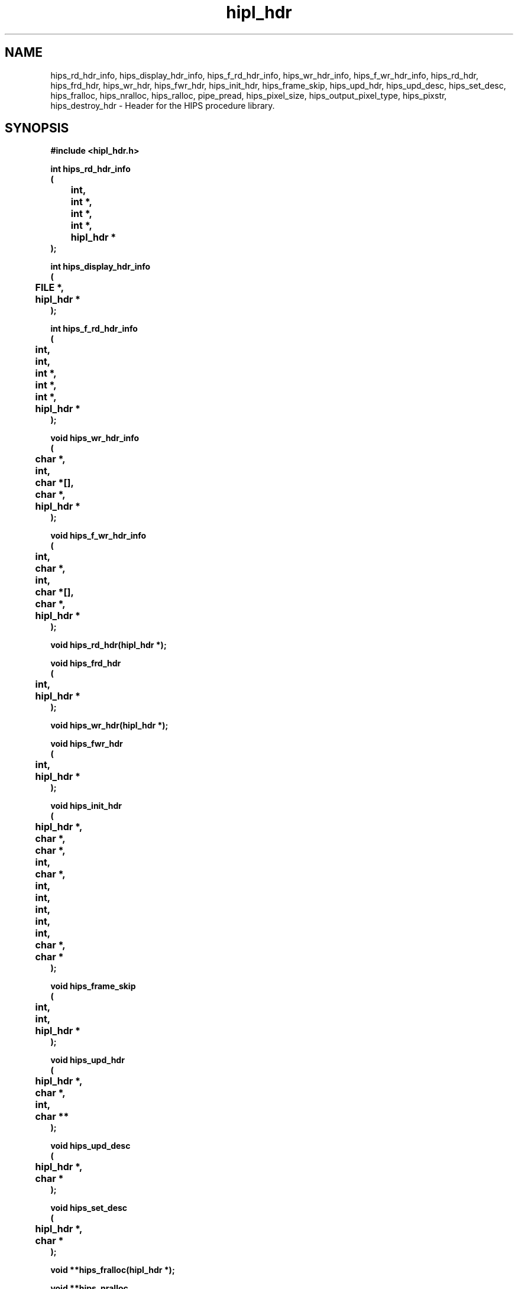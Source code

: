 .\" WARNING! THIS FILE WAS GENERATED AUTOMATICALLY BY c2man!
.\" DO NOT EDIT! CHANGES MADE TO THIS FILE WILL BE LOST!
.TH "hipl_hdr" 3 "24 January 2018" "c2man hipl_hdr.h"
.SH "NAME"
hips_rd_hdr_info,
hips_display_hdr_info,
hips_f_rd_hdr_info,
hips_wr_hdr_info,
hips_f_wr_hdr_info,
hips_rd_hdr,
hips_frd_hdr,
hips_wr_hdr,
hips_fwr_hdr,
hips_init_hdr,
hips_frame_skip,
hips_upd_hdr,
hips_upd_desc,
hips_set_desc,
hips_fralloc,
hips_nralloc,
hips_ralloc,
pipe_pread,
hips_pixel_size,
hips_output_pixel_type,
hips_pixstr,
hips_destroy_hdr \- Header for the HIPS procedure library.
.SH "SYNOPSIS"
.ft B
#include <hipl_hdr.h>
.sp
int hips_rd_hdr_info
.br
(
.br
	int,
.br
	int *,
.br
	int *,
.br
	int *,
.br
	hipl_hdr *
.br
);
.sp
int hips_display_hdr_info
.br
(
.br
	FILE *,
.br
	hipl_hdr *
.br
);
.sp
int hips_f_rd_hdr_info
.br
(
.br
	int,
.br
	int,
.br
	int *,
.br
	int *,
.br
	int *,
.br
	hipl_hdr *
.br
);
.sp
void hips_wr_hdr_info
.br
(
.br
	char *,
.br
	int,
.br
	char *[],
.br
	char *,
.br
	hipl_hdr *
.br
);
.sp
void hips_f_wr_hdr_info
.br
(
.br
	int,
.br
	char *,
.br
	int,
.br
	char *[],
.br
	char *,
.br
	hipl_hdr *
.br
);
.sp
void hips_rd_hdr(hipl_hdr *);
.sp
void hips_frd_hdr
.br
(
.br
	int,
.br
	hipl_hdr *
.br
);
.sp
void hips_wr_hdr(hipl_hdr *);
.sp
void hips_fwr_hdr
.br
(
.br
	int,
.br
	hipl_hdr *
.br
);
.sp
void hips_init_hdr
.br
(
.br
	hipl_hdr *,
.br
	char *,
.br
	char *,
.br
	int,
.br
	char *,
.br
	int,
.br
	int,
.br
	int,
.br
	int,
.br
	int,
.br
	char *,
.br
	char *
.br
);
.sp
void hips_frame_skip
.br
(
.br
	int,
.br
	int,
.br
	hipl_hdr *
.br
);
.sp
void hips_upd_hdr
.br
(
.br
	hipl_hdr *,
.br
	char *,
.br
	int,
.br
	char **
.br
);
.sp
void hips_upd_desc
.br
(
.br
	hipl_hdr *,
.br
	char *
.br
);
.sp
void hips_set_desc
.br
(
.br
	hipl_hdr *,
.br
	char *
.br
);
.sp
void **hips_fralloc(hipl_hdr *);
.sp
void **hips_nralloc
.br
(
.br
	int,
.br
	hipl_hdr *
.br
);
.sp
void *hips_ralloc(hipl_hdr *);
.sp
int pipe_pread
.br
(
.br
	int,
.br
	void *,
.br
	int
.br
);
.sp
int hips_pixel_size(int);
.sp
int hips_output_pixel_type(char *);
.sp
char *hips_pixstr(int);
.sp
void hips_destroy_hdr(hipl_hdr *);
.ft R
.SH "PARAMETERS"
.TP
.B "int"
Not Documented.
.TP
.B "int *"
Not Documented.
.TP
.B "int *"
Not Documented.
.TP
.B "int *"
Not Documented.
.TP
.B "hipl_hdr *"
Not Documented.
.TP
.B "FILE *"
Not Documented.
.TP
.B "char *"
Not Documented.
.TP
.B "char *[]"
Not Documented.
.TP
.B "char *"
Not Documented.
.TP
.B "char **"
Not Documented.
.TP
.B "void *"
Not Documented.
.SH "DESCRIPTION"
.SS "hips_rd_hdr_info"
Get HIPS header from stdin.
.SS "hips_display_hdr_info"
Display HIPS header information in textual format.
.SS "hips_f_rd_hdr_info"
Get HIPS header from file .
.SS "hips_wr_hdr_info"
Write HIPS header to stdout.
.SS "hips_f_wr_hdr_info"
Write HIPS header to file.
.SS "hips_rd_hdr"
Read HIPS header.
.SS "hips_frd_hdr"
Read HIPS header from file.
.SS "hips_wr_hdr"
Write hips header.
.SS "hips_fwr_hdr"
Write HIPS header to file .
.SS "hips_init_hdr"
Initialise HIPS header.
.SS "hips_frame_skip"
Skip frame of data.
.SS "hips_upd_hdr"
Update the header descriptor.
.SS "hips_upd_desc"
Update the sequence discriptor.
.SS "hips_set_desc"
Set header descriptor.
.SS "hips_fralloc"
Allocate memory for a frame.
.SS "hips_nralloc"
Allocate memory for n rows of image.
.SS "hips_ralloc"
Allocate memory for one image row.
.SS "pipe_pread"
Pread routine to read correctly from a pipe .
.SS "hips_pixel_size"
Routine to return size of pixel in bytes.
.SS "hips_output_pixel_type"
Routine to decode a pixel output type.
.SS "hips_pixstr"
Routine to return type string corresponding to a HIPL pixel format.
.SS "hips_destroy_hdr"
Routine to destroy HIPS header datastructure.
